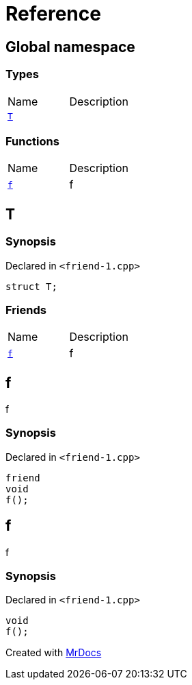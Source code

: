 = Reference
:mrdocs:


[#index]
== Global namespace

===  Types
[cols=2,separator=¦]
|===
¦Name ¦Description
¦xref:#T[`T`]  ¦

|===
=== Functions
[cols=2,separator=¦]
|===
¦Name ¦Description
¦xref:#f[`f`]  ¦

f

|===



[#T]
== T



=== Synopsis

Declared in `<friend-1.cpp>`

[source,cpp,subs="verbatim,macros,-callouts"]
----
struct T;
----

===  Friends
[cols=2,separator=¦]
|===
¦Name ¦Description
¦xref:#T-08friend[`f`]  ¦

f

|===





[#T-08friend]
== f


f


=== Synopsis

Declared in `<friend-1.cpp>`

[source,cpp,subs="verbatim,macros,-callouts"]
----
friend
void
f();
----




[#f]
== f


f


=== Synopsis

Declared in `<friend-1.cpp>`

[source,cpp,subs="verbatim,macros,-callouts"]
----
void
f();
----










[.small]#Created with https://www.mrdocs.com[MrDocs]#
